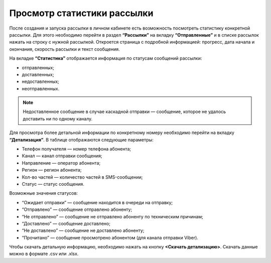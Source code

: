 
Просмотр статистики рассылки
============================

После создания и запуска рассылки в личном кабинете есть возможность посмотреть статистику конкретной рассылки. Для этого необходимо перейти в раздел **“Рассылки”** на вкладку **“Отправленные”** и в списке рассылок нажать на строку с нужной рассылкой. Откроется страница с подробной информацией: прогресс, дата начала и окончания, скорость рассылки и текст сообщения.

На вкладке **“Статистика”** отображается информация по статусам сообщений рассылки:

* отправленных;

* доставленных;

* недоставленных;

* неотправленных.

.. note:: Недоставленное сообщение в случае каскадной отправки — сообщение, которое не удалось доставить ни по одному каналу.

Для просмотра более детальной информации по конкретному номеру необходимо перейти на вкладку **“Детализация”**. В таблице отображаются следующие параметры:

* Телефон получателя — номер телефона абонента;

* Канал — канал отправки сообщения;

* Направление — оператор абонента; 

* Регион — регион абонента; 

* Кол-во частей — количество частей в SMS-сообщении;

* Статус — статус сообщения.

Возможные значения статусов:

* “Ожидает отправки” — сообщение находится в очереди на отправку;

* “Отправлено” — сообщение отправлено абоненту;

* “Не отправлено” — сообщение не отправлено абоненту по техническим причинам;

* “Доставлено” — сообщение доставлено;

* “Не доставлено” — сообщение не доставлено абоненту;

* “Прочитано” — сообщение просмотрено абонентом (для канала отправки Viber).

Чтобы скачать детальную информацию, необходимо нажать на кнопку **<Скачать детализацию>**. Скачать данные можно в формате .csv или .xlsx.
